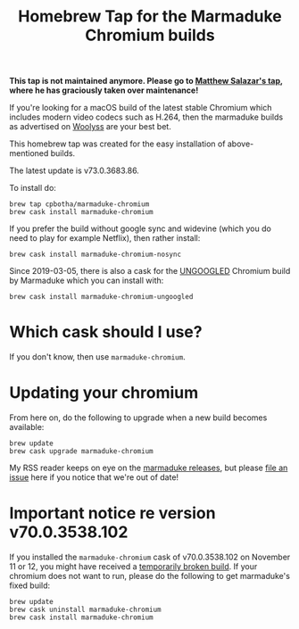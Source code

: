 #+TITLE: Homebrew Tap for the Marmaduke Chromium builds

**This tap is not maintained anymore. Please go to [[https://github.com/mtslzr/marmaduke-chromium][Matthew Salazar's tap]], where
he has graciously taken over maintenance!**

If you're looking for a macOS build of the latest stable Chromium
which includes modern video codecs such as H.264, then the marmaduke
builds as advertised on [[https://chromium.woolyss.com/#mac][Woolyss]] are your best bet.

This homebrew tap was created for the easy installation of
above-mentioned builds.

The latest update is v73.0.3683.86.

To install do:

#+BEGIN_SRC shell
brew tap cpbotha/marmaduke-chromium
brew cask install marmaduke-chromium
#+END_SRC

If you prefer the build without google sync and widevine (which you do
need to play for example Netflix), then rather install:

#+BEGIN_SRC shell
brew cask install marmaduke-chromium-nosync
#+END_SRC

Since 2019-03-05, there is also a cask for the [[https://github.com/Eloston/ungoogled-chromium/blob/master/README.md][UNGOOGLED]] Chromium
build by Marmaduke which you can install with:

#+BEGIN_SRC shell
brew cask install marmaduke-chromium-ungoogled
#+END_SRC

* Which cask should I use?

If you don't know, then use =marmaduke-chromium=.

* Updating your chromium

From here on, do the following to upgrade when a new build becomes
available:

#+BEGIN_SRC shell
brew update
brew cask upgrade marmaduke-chromium
#+END_SRC

My RSS reader keeps on eye on the [[https://github.com/macchrome/macstable/releases][marmaduke releases]], but please [[https://github.com/cpbotha/homebrew-marmaduke-chromium/issues][file
an issue]] here if you notice that we're out of date!

* Important notice re version v70.0.3538.102

If you installed the =marmaduke-chromium= cask of v70.0.3538.102 on
November 11 or 12, you might have received a [[https://github.com/macchrome/macstable/issues/4][temporarily broken
build]]. If your chromium does not want to run, please do the following
to get marmaduke's fixed build:

#+BEGIN_SRC shell
brew update
brew cask uninstall marmaduke-chromium
brew cask install marmaduke-chromium
#+END_SRC
